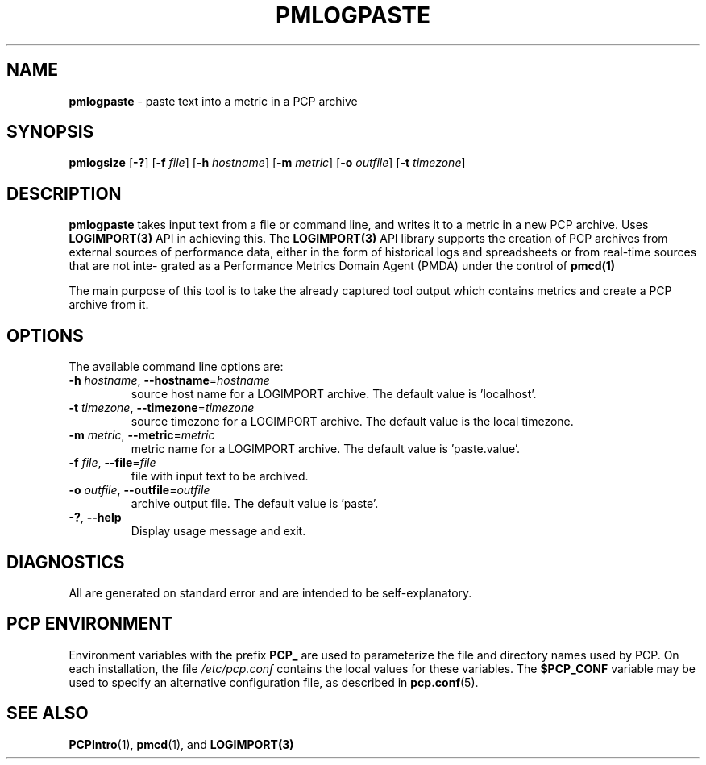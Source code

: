 '\"macro stdmacro
.\"
.\" Copyright (c) Red Hat.
.\"
.\" This program is free software; you can redistribute it and/or modify it
.\" under the terms of the GNU General Public License as published by the
.\" Free Software Foundation; either version 2 of the License, or (at your
.\" option) any later version.
.\"
.\" This program is distributed in the hope that it will be useful, but
.\" WITHOUT ANY WARRANTY; without even the implied warranty of MERCHANTABILITY
.\" or FITNESS FOR A PARTICULAR PURPOSE.  See the GNU General Public License
.\" for more details.
.\" 
.\"
.TH PMLOGPASTE 1 "PCP" "Performance Co-Pilot"
.SH NAME
\f3pmlogpaste\f1 \- paste text into a metric in a PCP archive
.SH SYNOPSIS
\f3pmlogsize\f1
[\f3\-?\f1]
[\f3\-f\f1 \f2file\f1]
[\f3\-h\f1 \f2hostname\f1]
[\f3\-m\f1 \f2metric\f1]
[\f3\-o\f1 \f2outfile\f1]
[\f3\-t\f1 \f2timezone\f1]
.SH DESCRIPTION
.B pmlogpaste
takes input text from a file or command line, and writes it to a
metric in a new PCP archive. Uses 
.BR LOGIMPORT(3) 
API in achieving this. The 
.BR LOGIMPORT(3) 
API library supports the creation of PCP
archives from external sources of performance data, either in the form of historical logs and spreadsheets or from real-time sources that are not inte‐
grated as a Performance Metrics Domain Agent (PMDA) under the control of
.BR pmcd(1)

.PP
The main purpose of this tool is to take the already captured tool output which contains metrics and create a PCP archive from it.

.SH OPTIONS
The available command line options are:
.TP
\fB\-h\fR \fIhostname\fR, \fB\-\-hostname\fR=\fIhostname\fR
source host name for a LOGIMPORT archive. The default value is 'localhost'.
.TP
\fB\-t\fR \fItimezone\fR, \fB\-\-timezone\fR=\fItimezone\fR
source timezone for a LOGIMPORT archive. The default value is the local timezone.
.TP
\fB\-m\fR \fImetric\fR, \fB\-\-metric\fR=\fImetric\fR
metric name for a LOGIMPORT archive. The default value is 'paste.value'.
.TP
\fB\-f\fR \fIfile\fR, \fB\-\-file\fR=\fIfile\fR
file with input text to be archived.
.TP
\fB\-o\fR \fIoutfile\fR, \fB\-\-outfile\fR=\fIoutfile\fR
archive output file. The default value is 'paste'.
.TP
\fB\-?\fR, \fB\-\-help\fR
Display usage message and exit.
.SH DIAGNOSTICS
All are generated on standard error and are intended to be
self-explanatory.
.SH PCP ENVIRONMENT
Environment variables with the prefix \fBPCP_\fP are used to parameterize
the file and directory names used by PCP.
On each installation, the
file \fI/etc/pcp.conf\fP contains the local values for these variables.
The \fB$PCP_CONF\fP variable may be used to specify an alternative
configuration file, as described in \fBpcp.conf\fP(5).
.SH SEE ALSO
.BR PCPIntro (1),
.BR pmcd (1),
and
.BR LOGIMPORT(3)
